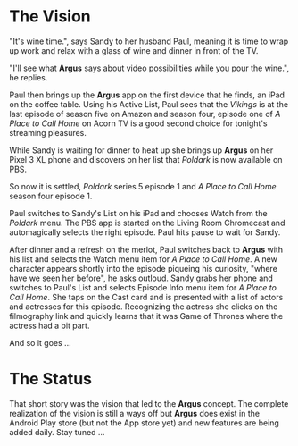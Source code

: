 * The Vision

"It's wine time.", says Sandy to her husband Paul, meaning it is time to wrap up work and relax with a glass of wine and dinner in front of the TV.

"I'll see what *Argus* says about video possibilities while you pour the wine.", he replies.

Paul then brings up the *Argus* app on the first device that he finds, an iPad on the coffee table.  Using his Active List, Paul sees that the /Vikings/ is at the last episode of season five on Amazon and season four, episode one of /A Place to Call Home/ on Acorn TV is a good second choice for tonight's streaming pleasures.

While Sandy is waiting for dinner to heat up she brings up *Argus* on her Pixel 3 XL phone and discovers on her list that /Poldark/ is now available on PBS.

So now it is settled, /Poldark/ series 5 episode 1 and /A Place to Call Home/ season four episode 1.

Paul switches to Sandy's List on his iPad and chooses Watch from the /Poldark/ menu. The PBS app is started on the Living Room Chromecast and automagically selects the right episode. Paul hits pause to wait for Sandy.

After dinner and a refresh on the merlot, Paul switches back to *Argus* with his list and selects the Watch menu item for /A Place to Call Home/. A new character appears shortly into the episode piqueing his curiosity, "where have we seen her before", he asks outloud.  Sandy grabs her phone and switches to Paul's List and selects Episode Info menu item for /A Place to Call Home/. She taps on the Cast card and is presented with a list of actors and actresses for this episode. Recognizing the actress she clicks on the filmography link and quickly learns that it was Game of Thrones where the actress had a bit part.

And so it goes ...

* The Status

That short story was the vision that led to the *Argus* concept.  The complete realization of the vision is still a ways off but *Argus* does exist in the Android Play store (but not the App store yet) and new features are being added daily. Stay tuned ...
